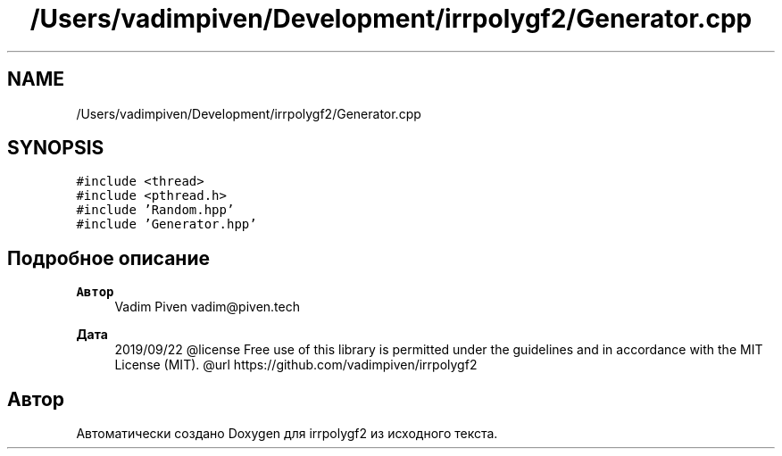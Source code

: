 .TH "/Users/vadimpiven/Development/irrpolygf2/Generator.cpp" 3 "Вт 8 Окт 2019" "Version 1.0.0" "irrpolygf2" \" -*- nroff -*-
.ad l
.nh
.SH NAME
/Users/vadimpiven/Development/irrpolygf2/Generator.cpp
.SH SYNOPSIS
.br
.PP
\fC#include <thread>\fP
.br
\fC#include <pthread\&.h>\fP
.br
\fC#include 'Random\&.hpp'\fP
.br
\fC#include 'Generator\&.hpp'\fP
.br

.SH "Подробное описание"
.PP 

.PP
\fBАвтор\fP
.RS 4
Vadim Piven vadim@piven.tech 
.RE
.PP
\fBДата\fP
.RS 4
2019/09/22 @license Free use of this library is permitted under the guidelines and in accordance with the MIT License (MIT)\&. @url https://github.com/vadimpiven/irrpolygf2 
.RE
.PP

.SH "Автор"
.PP 
Автоматически создано Doxygen для irrpolygf2 из исходного текста\&.
